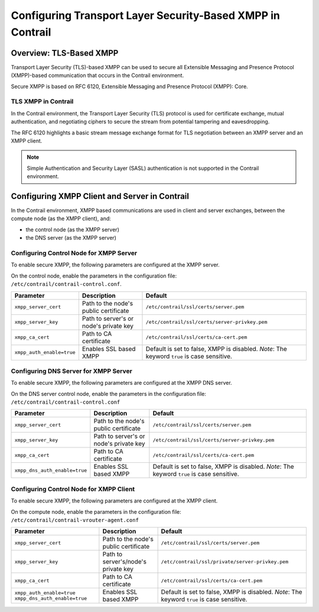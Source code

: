 Configuring Transport Layer Security-Based XMPP in Contrail
===========================================================

 

Overview: TLS-Based XMPP
------------------------

Transport Layer Security (TLS)-based XMPP can be used to secure all
Extensible Messaging and Presence Protocol (XMPP)-based communication
that occurs in the Contrail environment.

Secure XMPP is based on RFC 6120, Extensible Messaging and Presence
Protocol (XMPP): Core.

TLS XMPP in Contrail
~~~~~~~~~~~~~~~~~~~~

In the Contrail environment, the Transport Layer Security (TLS) protocol
is used for certificate exchange, mutual authentication, and negotiating
ciphers to secure the stream from potential tampering and eavesdropping.

The RFC 6120 highlights a basic stream message exchange format for TLS
negotiation between an XMPP server and an XMPP client.

.. note::

   Simple Authentication and Security Layer (SASL) authentication is not
   supported in the Contrail environment.

Configuring XMPP Client and Server in Contrail
----------------------------------------------

In the Contrail environment, XMPP based communications are used in
client and server exchanges, between the compute node (as the XMPP
client), and:

-  the control node (as the XMPP server)

-  the DNS server (as the XMPP server)

Configuring Control Node for XMPP Server
~~~~~~~~~~~~~~~~~~~~~~~~~~~~~~~~~~~~~~~~

To enable secure XMPP, the following parameters are configured at the
XMPP server.

| On the control node, enable the parameters in the configuration file:
| ``/etc/contrail/contrail-control.conf``.

.. list-table:: 
      :header-rows: 1

      * - Parameter
        - Description
        - Default
      * - ``xmpp_server_cert``
        - Path to the node's public certificate
        - ``/etc/contrail/ssl/certs/server.pem``
      * - ``xmpp_server_key``
        - Path to server's or node's private key
        - ``/etc/contrail/ssl/certs/server-privkey.pem``
      * - ``xmpp_ca_cert``
        - Path to CA certificate
        - ``/etc/contrail/ssl/certs/ca-cert.pem``
      * - ``xmpp_auth_enable=true``
        - Enables SSL based XMPP
        - Default is set to false, XMPP is disabled.
          *Note*: The keyword ``true`` is case sensitive.


Configuring DNS Server for XMPP Server
~~~~~~~~~~~~~~~~~~~~~~~~~~~~~~~~~~~~~~

To enable secure XMPP, the following parameters are configured at the
XMPP DNS server.

| On the DNS server control node, enable the parameters in the
  configuration file:
| ``/etc/contrail/contrail-control.conf``


.. list-table:: 
      :header-rows: 1

      * - Parameter
        - Description
        - Default
      * - ``xmpp_server_cert``
        - Path to the node's public certificate
        - ``/etc/contrail/ssl/certs/server.pem``
      * - ``xmpp_server_key``
        - Path to server's or node's private key
        - ``/etc/contrail/ssl/certs/server-privkey.pem``
      * - ``xmpp_ca_cert``
        - Path to CA certificate
        - ``/etc/contrail/ssl/certs/ca-cert.pem``
      * - ``xmpp_dns_auth_enable=true``
        - Enables SSL based XMPP
        - Default is set to false, XMPP is disabled.
          *Note*: The keyword ``true`` is case sensitive.


Configuring Control Node for XMPP Client
~~~~~~~~~~~~~~~~~~~~~~~~~~~~~~~~~~~~~~~~

To enable secure XMPP, the following parameters are configured at the
XMPP client.

| On the compute node, enable the parameters in the configuration file:
| ``/etc/contrail/contrail-vrouter-agent.conf``

.. list-table:: 
      :header-rows: 1

      * - Parameter
        - Description
        - Default
      * - ``xmpp_server_cert``
        - Path to the node's public certificate
        - ``/etc/contrail/ssl/certs/server.pem``
      * - ``xmpp_server_key``
        - Path to server's/node's private key
        - ``/etc/contrail/ssl/private/server-privkey.pem``
      * - ``xmpp_ca_cert``
        - Path to CA certificate
        - ``/etc/contrail/ssl/certs/ca-cert.pem``
      * - ``xmpp_auth_enable=true``
          ``xmpp_dns_auth_enable=true``
        - Enables SSL based XMPP
        - Default is set to false, XMPP is disabled.
          *Note*: The keyword ``true`` is case sensitive.

